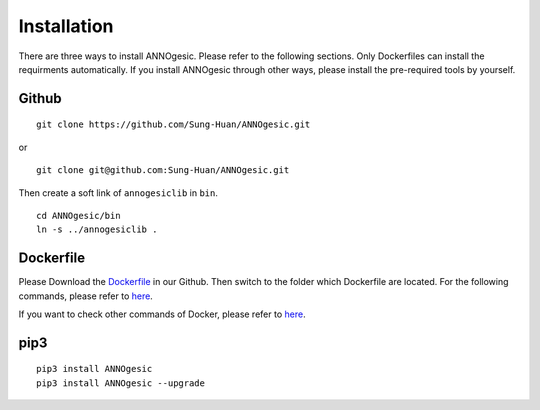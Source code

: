 Installation
============

There are three ways to install ANNOgesic. Please refer to the following 
sections. Only Dockerfiles can install the requirments automatically. If 
you install ANNOgesic through other ways, please install the pre-required 
tools by yourself.


Github
----------

::

    git clone https://github.com/Sung-Huan/ANNOgesic.git

or

::

    git clone git@github.com:Sung-Huan/ANNOgesic.git

Then create a soft link of ``annogesiclib`` in ``bin``.

::

    cd ANNOgesic/bin
    ln -s ../annogesiclib .

Dockerfile
----------

Please Download the `Dockerfile <https://github.com/Sung-Huan/ANNOgesic>`_ in our Github.
Then switch to the folder which Dockerfile are located. For the following commands, please 
refer to `here <https://github.com/Sung-Huan/ANNOgesic/blob/master/docs/source/docker.rst>`_.

If you want to check other commands of Docker, please refer to  `here <https://docs.docker.com/>`_.

pip3
----------

::

    pip3 install ANNOgesic
    pip3 install ANNOgesic --upgrade
